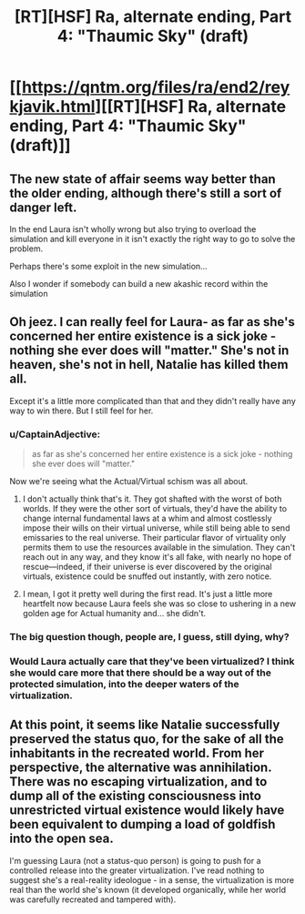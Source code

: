 #+TITLE: [RT][HSF] Ra, alternate ending, Part 4: "Thaumic Sky" (draft)

* [[https://qntm.org/files/ra/end2/reykjavik.html][[RT][HSF] Ra, alternate ending, Part 4: "Thaumic Sky" (draft)]]
:PROPERTIES:
:Author: Noumero
:Score: 24
:DateUnix: 1525959475.0
:DateShort: 2018-May-10
:END:

** The new state of affair seems way better than the older ending, although there's still a sort of danger left.

In the end Laura isn't wholly wrong but also trying to overload the simulation and kill everyone in it isn't exactly the right way to go to solve the problem.

Perhaps there's some exploit in the new simulation...

Also I wonder if somebody can build a new akashic record within the simulation
:PROPERTIES:
:Author: MaddoScientisto
:Score: 5
:DateUnix: 1525967339.0
:DateShort: 2018-May-10
:END:


** Oh jeez. I can really feel for Laura- as far as she's concerned her entire existence is a sick joke - nothing she ever does will "matter." She's not in heaven, she's not in hell, Natalie has killed them all.

Except it's a little more complicated than that and they didn't really have any way to win there. But I still feel for her.
:PROPERTIES:
:Author: Hoactzins
:Score: 4
:DateUnix: 1525991159.0
:DateShort: 2018-May-11
:END:

*** u/CaptainAdjective:
#+begin_quote
  as far as she's concerned her entire existence is a sick joke - nothing she ever does will "matter."
#+end_quote

Now we're seeing what the Actual/Virtual schism was all about.
:PROPERTIES:
:Author: CaptainAdjective
:Score: 4
:DateUnix: 1526027766.0
:DateShort: 2018-May-11
:END:

**** I don't actually think that's it. They got shafted with the worst of both worlds. If they were the other sort of virtuals, they'd have the ability to change internal fundamental laws at a whim and almost costlessly impose their wills on their virtual universe, while still being able to send emissaries to the real universe. Their particular flavor of virtuality only permits them to use the resources available in the simulation. They can't reach out in any way, and they know it's all fake, with nearly no hope of rescue---indeed, if their universe is ever discovered by the original virtuals, existence could be snuffed out instantly, with zero notice.
:PROPERTIES:
:Author: awesomeideas
:Score: 4
:DateUnix: 1526065541.0
:DateShort: 2018-May-11
:END:


**** I mean, I got it pretty well during the first read. It's just a little more heartfelt now because Laura feels she was so close to ushering in a new golden age for Actual humanity and... she didn't.
:PROPERTIES:
:Author: Hoactzins
:Score: 1
:DateUnix: 1526035082.0
:DateShort: 2018-May-11
:END:


*** The big question though, people are, I guess, still dying, why?
:PROPERTIES:
:Author: Empiricist_or_not
:Score: 1
:DateUnix: 1526078884.0
:DateShort: 2018-May-12
:END:


*** Would Laura actually care that they've been virtualized? I think she would care more that there should be a way out of the protected simulation, into the deeper waters of the virtualization.
:PROPERTIES:
:Author: CarsonCity314
:Score: 1
:DateUnix: 1526306972.0
:DateShort: 2018-May-14
:END:


** At this point, it seems like Natalie successfully preserved the status quo, for the sake of all the inhabitants in the recreated world. From her perspective, the alternative was annihilation. There was no escaping virtualization, and to dump all of the existing consciousness into unrestricted virtual existence would likely have been equivalent to dumping a load of goldfish into the open sea.

I'm guessing Laura (not a status-quo person) is going to push for a controlled release into the greater virtualization. I've read nothing to suggest she's a real-reality ideologue - in a sense, the virtualization is more real than the world she's known (it developed organically, while her world was carefully recreated and tampered with).
:PROPERTIES:
:Author: CarsonCity314
:Score: 3
:DateUnix: 1526305712.0
:DateShort: 2018-May-14
:END:

